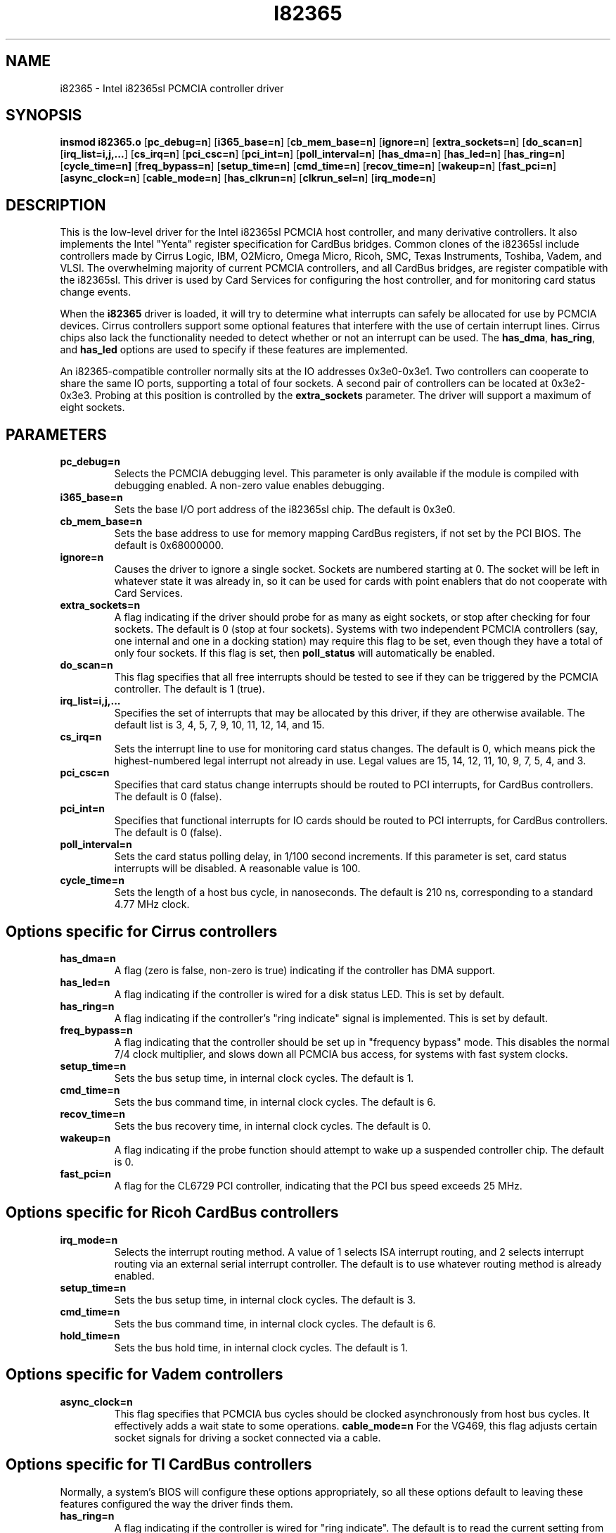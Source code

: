 .\" Copyright (C) 1998 David A. Hinds -- dhinds@hyper.stanford.edu
.\" i82365.4 1.19 1998/10/15 09:26:15
.\"
.TH I82365 4 "1998/10/15 09:26:15" "pcmcia-cs"
.SH NAME
i82365 \- Intel i82365sl PCMCIA controller driver
.SH SYNOPSIS
.B insmod i82365.o
.RB [ pc_debug=n ]
.RB [ i365_base=n ]
.RB [ cb_mem_base=n ]
.RB [ ignore=n ]
.RB [ extra_sockets=n ]
.RB [ do_scan=n ]
.RB [ irq_list=i,j,... ]
.RB [ cs_irq=n ]
.RB [ pci_csc=n ]
.RB [ pci_int=n ]
.RB [ poll_interval=n ]
.RB [ has_dma=n ]
.RB [ has_led=n ]
.RB [ has_ring=n ]
.RB [ cycle_time=n]
.RB [ freq_bypass=n ]
.RB [ setup_time=n ]
.RB [ cmd_time=n ]
.RB [ recov_time=n ]
.RB [ wakeup=n ]
.RB [ fast_pci=n ]
.RB [ async_clock=n ]
.RB [ cable_mode=n ]
.RB [ has_clkrun=n ]
.RB [ clkrun_sel=n ]
.RB [ irq_mode=n ]
.SH DESCRIPTION
This is the low-level driver for the Intel i82365sl PCMCIA host
controller, and many derivative controllers.  It also implements the
Intel "Yenta" register specification for CardBus bridges.  Common
clones of the i82365sl include controllers made by Cirrus Logic, IBM, 
O2Micro, Omega Micro, Ricoh, SMC, Texas Instruments, Toshiba, Vadem,
and VLSI.  The overwhelming majority of current PCMCIA controllers,
and all CardBus bridges, are register compatible with the i82365sl.
This driver is used by Card Services for configuring the host
controller, and for monitoring card status change events.
.PP
When the
.B i82365
driver is loaded, it will try to determine what interrupts can safely
be allocated for use by PCMCIA devices.  Cirrus controllers support
some optional features that interfere with the use of certain
interrupt lines.  Cirrus chips also lack the functionality needed to
detect whether or not an interrupt can be used.  The
.BR has_dma ,
.BR has_ring ,
and
.B has_led
options are used to specify if these features are implemented.
.PP
An i82365-compatible controller normally sits at the IO addresses
0x3e0-0x3e1.  Two controllers can cooperate to share the same IO
ports, supporting a total of four sockets.  A second pair of
controllers can be located at 0x3e2-0x3e3.  Probing at this position
is controlled by the
.BR extra_sockets
parameter.  The driver will support a maximum of eight sockets.

.SH PARAMETERS
.TP
.B pc_debug=n
Selects the PCMCIA debugging level.  This parameter is only available
if the module is compiled with debugging enabled.  A non-zero value
enables debugging.
.TP
.B i365_base=n
Sets the base I/O port address of the i82365sl chip.  The default is
0x3e0.
.TP
.B cb_mem_base=n
Sets the base address to use for memory mapping CardBus registers, if
not set by the PCI BIOS.  The default is 0x68000000.
.TP
.B ignore=n
Causes the driver to ignore a single socket.  Sockets are numbered
starting at 0.  The socket will be left in whatever state it was
already in, so it can be used for cards with point enablers that do
not cooperate with Card Services.
.TP
.B extra_sockets=n
A flag indicating if the driver should probe for as many as eight
sockets, or stop after checking for four sockets.  The default is
0 (stop at four sockets).  Systems with two independent PCMCIA
controllers (say, one internal and one in a docking station) may
require this flag to be set, even though they have a total of only
four sockets.  If this flag is set, then
.BR poll_status
will automatically be enabled.
.TP
.B do_scan=n
This flag specifies that all free interrupts should be tested to see
if they can be triggered by the PCMCIA controller.  The default is 1
(true). 
.TP
.B irq_list=i,j,...
Specifies the set of interrupts that may be allocated by this driver,
if they are otherwise available.
The default list is 3, 4, 5, 7, 9, 10, 11, 12, 14, and 15.
.TP
.B cs_irq=n
Sets the interrupt line to use for monitoring card status changes.
The default is 0, which means pick the highest-numbered legal
interrupt not already in use.  Legal values are 15, 14, 12, 11,
10, 9, 7, 5, 4, and 3.
.TP
.B pci_csc=n
Specifies that card status change interrupts should be routed to PCI
interrupts, for CardBus controllers.  The default is 0 (false).
.TP
.B pci_int=n
Specifies that functional interrupts for IO cards should be routed to
PCI interrupts, for CardBus controllers.  The default is 0 (false).
.TP
.B poll_interval=n
Sets the card status polling delay, in 1/100 second increments.  If
this parameter is set, card status interrupts will be disabled.  A
reasonable value is 100.
.TP
.B cycle_time=n
Sets the length of a host bus cycle, in nanoseconds.  The default is
210 ns, corresponding to a standard 4.77 MHz clock.

.SH Options specific for Cirrus controllers
.TP
.B has_dma=n
A flag (zero is false, non-zero is true) indicating if the controller
has DMA support.
.TP
.B has_led=n
A flag indicating if the controller is wired for a disk status LED.
This is set by default.
.TP
.B has_ring=n
A flag indicating if the controller's "ring indicate" signal is
implemented.  This is set by default.
.TP
.B freq_bypass=n
A flag indicating that the controller should be set up in "frequency
bypass" mode.  This disables the normal 7/4 clock multiplier, and
slows down all PCMCIA bus access, for systems with fast system clocks.
.TP
.B setup_time=n
Sets the bus setup time, in internal clock cycles. The default is 1.
.TP
.B cmd_time=n
Sets the bus command time, in internal clock cycles. The default is 6.
.TP
.B recov_time=n
Sets the bus recovery time, in internal clock cycles. The default is 0.
.TP
.B wakeup=n
A flag indicating if the probe function should attempt to wake up a
suspended controller chip.  The default is 0.
.TP
.B fast_pci=n
A flag for the CL6729 PCI controller, indicating that the PCI bus
speed exceeds 25 MHz.

.SH Options specific for Ricoh CardBus controllers
.TP
.B irq_mode=n
Selects the interrupt routing method.  A value of 1 selects ISA
interrupt routing, and 2 selects interrupt routing via an external
serial interrupt controller.  The default is to use whatever routing
method is already enabled.
.TP
.B setup_time=n
Sets the bus setup time, in internal clock cycles. The default is 3.
.TP
.B cmd_time=n
Sets the bus command time, in internal clock cycles. The default is 6.
.TP
.B hold_time=n
Sets the bus hold time, in internal clock cycles. The default is 1.

.SH Options specific for Vadem controllers
.TP
.B async_clock=n
This flag specifies that PCMCIA bus cycles should be clocked
asynchronously from host bus cycles.  It effectively adds a wait state
to some operations.
.B cable_mode=n
For the VG469, this flag adjusts certain socket signals for driving a
socket connected via a cable.

.SH Options specific for TI CardBus controllers
Normally, a system's BIOS will configure these options appropriately,
so all these options default to leaving these features configured the
way the driver finds them.
.TP
.B has_ring=n
A flag indicating if the controller is wired for "ring indicate".
The default is to read the current setting from the controller.
.TP
.B has_clkrun=n
A flag indicating if the controller is wired for PCI CLKRUN support.
The default is to read the current setting from the controller.
.TP
.B clkrun_sel=n
A flag indicating if the CLKRUN signal is wired to the ISA interrupt
12 pin, as opposed to ISA interrupt 10.
The default is to read the current setting from the controller.
.TP
.B irq_mode=n
Selects the interrupt routing method.  A value of 1 selects ISA
interrupt routing, and 2 selects interrupt routing via an external
serial interrupt controller.  The default is to use whatever routing
method is already active, or ISA routing if no method is enabled.

.SH AUTHOR
David Hinds \- dhinds@hyper.stanford.edu
.SH "SEE ALSO"
cardmgr(8), pcmcia(5).

